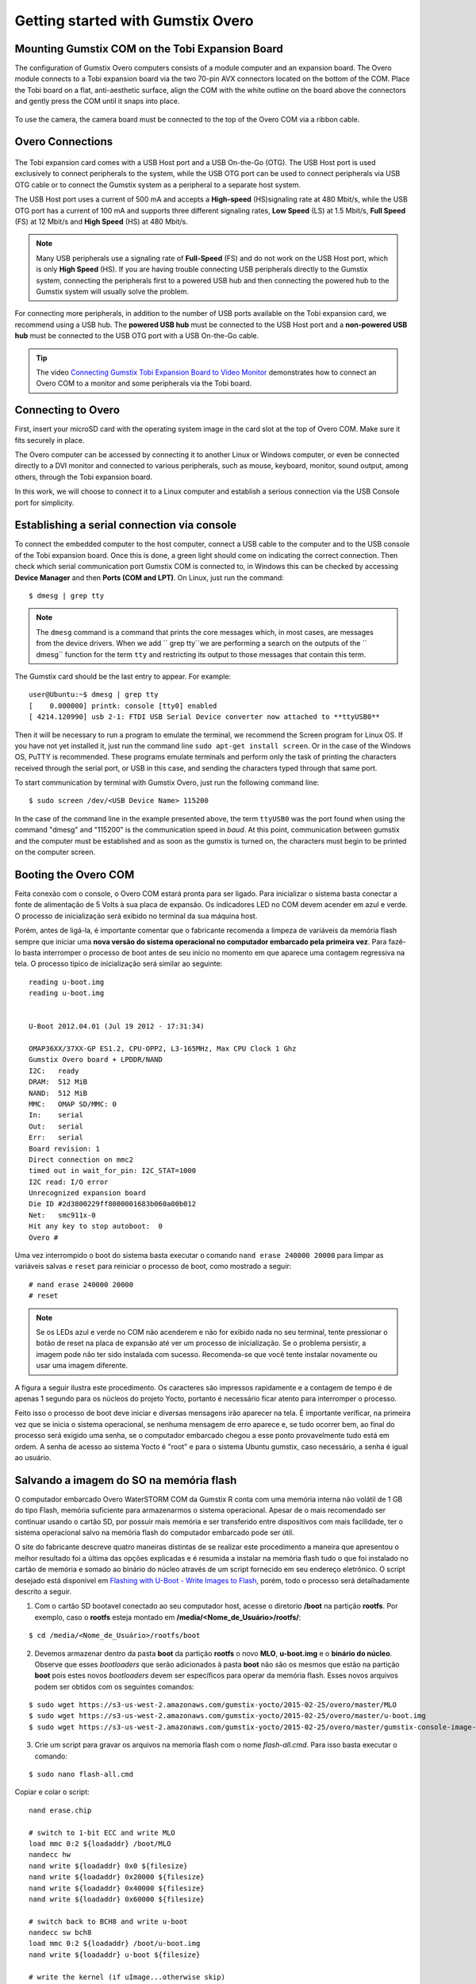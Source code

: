 Getting started with Gumstix Overo
==================================


Mounting Gumstix COM on the Tobi Expansion Board  
~~~~~~~~~~~~~~~~~~~~~~~~~~~~~~~~~~~~~~~~~~~~~~~~

.. A configuração dos computadores Gumstix Overo consiste em um computador em modulo e uma placa de expansão. O modulo Overo se conecta a uma placa de expansão Tobi através dos dois conectores AVX de 70 pinos localizados na parte inferior do COM. Coloque a placa Tobi em uma superfície plana e antiestética, alinhe a COM com o contorno branco na placa acima dos conectores e pressione delicadamente a COM até que ela se encaixe no lugar.

The configuration of Gumstix Overo computers consists of a module computer and an expansion board. The Overo module connects to a Tobi expansion board via the two 70-pin AVX connectors located on the bottom of the COM. Place the Tobi board on a flat, anti-aesthetic surface, align the COM with the white outline on the board above the connectors and gently press the COM until it snaps into place.

	.. figure:: /img/Aerial/overo_front.png
	    :align: center

	.. figure:: /img/Aerial/gs_tobi.jpg
	    :align: center

.. Para utilizar a câmera, a placa de câmera deve ser conectada à parte superior do Overo COM através de um cabo de fita.

To use the camera, the camera board must be connected to the top of the Overo COM via a ribbon cable.

Overo Connections
~~~~~~~~~~~~~~~~~

	.. figure:: /img/Aerial/Overo_connection.png
	    :align: center

.. A placa de expansão Tobi vem com uma porta USB Host e uma USB On-the-Go (OTG). A porta USB Host é usada exclusivamente para conectar periféricos ao sistema, enquanto a porta USB OTG pode ser usada para conectar periféricos via cabo USB OTG ou para conectar o sistema Gumstix como periférico a um sistema host separado.

The Tobi expansion card comes with a USB Host port and a USB On-the-Go (OTG). The USB Host port is used exclusively to connect peripherals to the system, while the USB OTG port can be used to connect peripherals via USB OTG cable or to connect the Gumstix system as a peripheral to a separate host system.

.. As portas USB Host e as portas USB OTG possuem diferentes taxas de amostragem de dados USB e diferentes correntes elétricas. 

.. A porta USB Host utiliza uma corrente de 500 mA e aceita uma taxa de sinalização de *High-speed* (HS) a 480 Mbit/s, enquanto a porta USB OTG tem uma corrente de 100 mA e suporta três diferentes taxas de sinalização, *Low Speed* (LS) a 1,5 Mbit/s, *Full Speed* (FS) a 12 Mbit/s e *High Speed* (HS) a 480 Mbit/s. 

The USB Host port uses a current of 500 mA and accepts a **High-speed** (HS)signaling rate at 480 Mbit/s, while the USB OTG port has a current of 100 mA and supports three different signaling rates, **Low Speed** (LS) at 1.5 Mbit/s, **Full Speed** (FS) at 12 Mbit/s and **High Speed** (HS) at 480 Mbit/s.

.. Note Muitos periféricos USB usam uma taxa de sinalização de *Full Speed* (FS) e não funcionam na porta USB Host, que é apenas de *High Speed* (HS). Se você estiver com problemas para conectar periféricos USB diretamente ao sistema Gumstix, conectar os periféricos primeiro a um hub USB com alimentação e depois conectar o hub com alimentação ao sistema Gumstix geralmente resolverá o problema.

.. Note::
	Many USB peripherals use a signaling rate of **Full-Speed** (FS) and do not work on the USB Host port, which is only **High Speed** (HS). If you are having trouble connecting USB peripherals directly to the Gumstix system, connecting the peripherals first to a powered USB hub and then connecting the powered hub to the Gumstix system will usually solve the problem.

.. Para a conexão de mais periféricos, além da quantidade de portas USB disponíveis na placa de expansão Tobi, recomendamos a utilização de um hub USB. O hub USB **energizado** deve ser conectado a porta USB Host da placa de expansão e um hub USB **não energizado** deve ser conectado a porta OTG USB da placa de expansão com um cabo USB On-the-Go.

For connecting more peripherals, in addition to the number of USB ports available on the Tobi expansion card, we recommend using a USB hub. The **powered USB hub** must be connected to the USB Host port and a **non-powered USB hub** must be connected to the USB OTG port with a USB On-the-Go cable.

.. Tip	O vídeo `Connecting Gumstix Tobi Expansion Board to Video Monitor`_ demonstra como conectar um Overo COM a um monitor e alguns periféricos através da placa Tobi.

.. Tip::
	The video `Connecting Gumstix Tobi Expansion Board to Video Monitor`_ demonstrates how to connect an Overo COM to a monitor and some peripherals via the Tobi board.

.. _Connecting Gumstix Tobi Expansion Board to Video Monitor: https://www.youtube.com/watch?v=FxxEBn8Z_PA

Connecting to Overo
~~~~~~~~~~~~~~~~~~~

.. Primeiramente, insira o seu cartão microSD com a imagem do sistema operacional no slot de cartão na parte superior do Overo COM. Certifique-se de que ele se encaixa firmemente no lugar.

First, insert your microSD card with the operating system image in the card slot at the top of Overo COM. Make sure it fits securely in place.

.. O computador Overo pode ser acessado conectando-o a um outro computador Linux ou Windows, ou até mesmo ser ligado diretamente a um monitor DVI e conectado a diversos periféricos, como mouse, teclado, monitor, saída de som, entre outros, através da placa de expansão Tobi.

The Overo computer can be accessed by connecting it to another Linux or Windows computer, or even be connected directly to a DVI monitor and connected to various peripherals, such as mouse, keyboard, monitor, sound output, among others, through the Tobi expansion board.

.. Neste trabalho, iremos optar por liga-lo a um computador Linux e estabelecer uma conexão seria via a porta USB Console por simplicidade. 

In this work, we will choose to connect it to a Linux computer and establish a serious connection via the USB Console port for simplicity.

Establishing a serial connection via console
~~~~~~~~~~~~~~~~~~~~~~~~~~~~~~~~~~~~~~~~~~~~

.. Para ligar o computador embarcado ao computador conecte um cabo USB ao computador e ao USB console da placa de expansão tobi. Feito isso, uma luz verde deve se acender indicando a conexão correta. Em seguida verifique em qual porta de comunicação serial a gumstix foi conectada, no Windows isso pode ser verificado acessando o **Gerenciador de Dispositivos** e, em seguida, **Portas(COM e LPT)**. No Linux basta executar o comando:

To connect the embedded computer to the host computer, connect a USB cable to the computer and to the USB console of the Tobi expansion board. Once this is done, a green light should come on indicating the correct connection. Then check which serial communication port Gumstix COM is connected to, in Windows this can be checked by accessing **Device Manager** and then **Ports (COM and LPT)**. On Linux, just run the command:

::

	$ dmesg | grep tty

.. Note	O comando ``dmesg`` é um comando que imprime as mensagens núcleo que, na maioria das vezes, são mensagens dos drivers do dispositivo. Quando acrescentamos ``grep tty`` estamos realizando uma busca nas saídas da função ``dmesg`` pelo termo ``tty`` e restringindo a sua saída aquelas mensagens que contém este termo.

.. Note::
	The ``dmesg`` command is a command that prints the core messages which, in most cases, are messages from the device drivers. When we add `` grep tty``we are performing a search on the outputs of the `` dmesg`` function for the term ``tty`` and restricting its output to those messages that contain this term.

.. A placa Gumstix deve ser a última entrada a aparecer. Por exemplo:

The Gumstix card should be the last entry to appear. For example:

::

	user@Ubuntu:~$ dmesg | grep tty
	[    0.000000] printk: console [tty0] enabled
	[ 4214.120990] usb 2-1: FTDI USB Serial Device converter now attached to **ttyUSB0**


.. Em seguida será necessário executar um programa para emular o terminal, recomenda-se o programa Screen para Linux. Caso ainda não o tenha instalado basta executar a linha de comando ``sudo apt-get install screen``. Ou no caso do sistema operacional Windows, recomenda-se o PuTTY. Estes programas emulam terminais e executam apenas a tarefa de imprimir os caracteres recebidos pela porta serial, ou USB no caso, e enviar por essa mesma porta os caracteres digitados. 

Then it will be necessary to run a program to emulate the terminal, we recommend the Screen program for Linux OS. If you have not yet installed it, just run the command line ``sudo apt-get install screen``. Or in the case of the Windows OS, PuTTY is recommended. These programs emulate terminals and perform only the task of printing the characters received through the serial port, or USB in this case, and sending the characters typed through that same port.

.. Para iniciar a comunicação por terminal com o Gumstix Overo basta executar a seguinte linha de comando:

To start communication by terminal with Gumstix Overo, just run the following command line:

::

	$ sudo screen /dev/<USB Device Name> 115200

.. No caso da linha de comando do exemplo apresentada anteriormente, o termo ``ttyUSB0`` foi a porta encontrada ao utilizar o comando "dmesg" e "115200" é a velocidade de comunicação em *baud*. Nesse momento a comunicação entre a gumstix e o computador deve ser estabelecida e assim que a gumstix for ligada os caracteres devem começar a ser impressos na tela do computador.

In the case of the command line in the example presented above, the term ``ttyUSB0`` was the port found when using the command "dmesg" and "115200" is the communication speed in *baud*. At this point, communication between gumstix and the computer must be established and as soon as the gumstix is turned on, the characters must begin to be printed on the computer screen.

Booting the Overo COM
~~~~~~~~~~~~~~~~~~~~~~~

Feita conexão com o console, o Overo COM estará pronta para ser ligado. Para inicializar o sistema basta conectar a fonte de alimentação de 5 Volts à sua placa de expansão. Os indicadores LED no COM devem acender em azul e verde. O processo de inicialização será exibido no terminal da sua máquina host. 

Porém, antes de ligá-la, é importante comentar que o fabricante recomenda a limpeza de variáveis da memória flash sempre que iniciar uma **nova versão do sistema operacional no computador embarcado pela primeira vez**. Para fazê-lo basta interromper o processo de boot antes de seu início no momento em que aparece uma contagem regressiva na tela. O processo tipico de inicialização será similar ao seguinte:

::

	reading u-boot.img
	reading u-boot.img


	U-Boot 2012.04.01 (Jul 19 2012 - 17:31:34)

	OMAP36XX/37XX-GP ES1.2, CPU-OPP2, L3-165MHz, Max CPU Clock 1 Ghz
	Gumstix Overo board + LPDDR/NAND
	I2C:   ready
	DRAM:  512 MiB
	NAND:  512 MiB
	MMC:   OMAP SD/MMC: 0
	In:    serial
	Out:   serial
	Err:   serial
	Board revision: 1
	Direct connection on mmc2
	timed out in wait_for_pin: I2C_STAT=1000
	I2C read: I/O error
	Unrecognized expansion board
	Die ID #2d3800229ff8000001683b060a00b012
	Net:   smc911x-0
	Hit any key to stop autoboot:  0
	Overo # 

Uma vez interrompido o boot do sistema basta executar o comando ``nand erase 240000 20000`` para limpar as variáveis salvas e ``reset`` para reiniciar o processo de boot, como mostrado a seguir:

::

	# nand erase 240000 20000
	# reset


.. Note:: 
	Se os LEDs azul e verde no COM não acenderem e não for exibido nada no seu terminal, tente pressionar o botão de reset na placa de expansão até ver um processo de inicialização. Se o problema persistir, a imagem pode não ter sido instalada com sucesso. Recomenda-se que você tente instalar novamente ou usar uma imagem diferente.

A figura a seguir ilustra este procedimento. Os caracteres são impressos rapidamente e a contagem de tempo é de apenas 1 segundo para os núcleos do projeto Yocto, portanto é necessário ficar atento para interromper o processo.

.. adicionar imagem

Feito isso o processo de boot deve iniciar e diversas mensagens irão aparecer na tela. É importante verificar, na primeira vez que se inicia o sistema operacional, se nenhuma mensagem de erro aparece e, se tudo ocorrer bem, ao final do processo será exigido uma senha, se o computador embarcado chegou a esse ponto provavelmente tudo está em ordem.
A senha de acesso ao sistema Yocto é "root" e para o sistema Ubuntu gumstix, caso necessário, a senha é igual ao usuário.

Salvando a imagem do SO na memória flash
~~~~~~~~~~~~~~~~~~~~~~~~~~~~~~~~~~~~~~~~

O computador embarcado Overo WaterSTORM COM da Gumstix R conta com uma memória interna não volátil de 1 GB do tipo Flash, memória suficiente para armazenarmos o sistema operacional. Apesar de o mais recomendado ser continuar usando o cartão SD, por possuir mais memória e ser transferido entre dispositivos com mais facilidade, ter o sistema operacional salvo na memória flash do computador embarcado pode ser útil. 

O site do fabricante descreve quatro maneiras distintas de se realizar este procedimento a maneira
que apresentou o melhor resultado foi a última das opções explicadas e é resumida a instalar na memória flash tudo o que foi instalado no cartão de memória e somado ao binário do núcleo através de um script fornecido em seu endereço eletrônico. O script desejado está disponivel em `Flashing with U-Boot - Write Images to Flash`_, porém, todo o processo será detalhadamente descrito a seguir.

.. _Flashing with U-Boot - Write Images to Flash: https://www.gumstix.com/support/faq/write-images-flash#flash-with-uboot

1. Com o cartão SD bootavel conectado ao seu computador host, acesse o diretorio **/boot** na partição **rootfs**. Por exemplo, caso o **rootfs** esteja montado em **/media/<Nome_de_Usuário>/rootfs/**:

:: 

	$ cd /media/<Nome_de_Usuário>/rootfs/boot

2. Devemos armazenar dentro da pasta **boot** da partição **rootfs** o novo **MLO**, **u-boot.img** e o **binário do núcleo**. Observe que esses *bootloaders* que serão adicionados à pasta **boot** não são os mesmos que estão na partição **boot** pois estes novos *bootloaders* devem ser específicos para operar da memória flash. Esses novos arquivos podem ser obtidos com os seguintes comandos:

::

	$ sudo wget https://s3-us-west-2.amazonaws.com/gumstix-yocto/2015-02-25/overo/master/MLO
	$ sudo wget https://s3-us-west-2.amazonaws.com/gumstix-yocto/2015-02-25/overo/master/u-boot.img
	$ sudo wget https://s3-us-west-2.amazonaws.com/gumstix-yocto/2015-02-25/overo/master/gumstix-console-image-overo.ubi -O rootfs.ubi

3. Crie um script para gravar os arquivos na memoria flash com o nome *flash-all.cmd*. Para isso basta executar o comando:

::

	$ sudo nano flash-all.cmd

Copiar e colar o script:

::

	nand erase.chip

	# switch to 1-bit ECC and write MLO
	load mmc 0:2 ${loadaddr} /boot/MLO
	nandecc hw
	nand write ${loadaddr} 0x0 ${filesize}
	nand write ${loadaddr} 0x20000 ${filesize}
	nand write ${loadaddr} 0x40000 ${filesize}
	nand write ${loadaddr} 0x60000 ${filesize}

	# switch back to BCH8 and write u-boot
	nandecc sw bch8
	load mmc 0:2 ${loadaddr} /boot/u-boot.img
	nand write ${loadaddr} u-boot ${filesize}

	# write the kernel (if uImage...otherwise skip)
	load mmc 0:2 ${loadaddr} /boot/uImage
	nand write ${loadaddr} linux ${filesize}

	# write the filesystem
	load mmc 0:2 ${loadaddr} /boot/rootfs.ubi
	nand write ${loadaddr} rootfs ${filesize}

Em seguida confirme o nome do arquivo (**Ctrl+O**) e saia do editor de texto (**Ctrl+X**).

.. figure:: /img/Aerial/flash-all.png
	:align: center

4. Para tornar o script executável e adiciona-lo à partição de boot do cartão SD bootável, basta executar e seguinte linha de comando (assumindo que a partição de inicialização esteja montada em /media/boot):

.. Warning::	
	Lembre-se de editar os nomes dos arquivos no script para coincidirem com os nomes dos arquivos que serão adicionados a seguir.

::

	$ mkimage -A arm -O linux -T script -C none -a 0 -e 0 -n "flash-all" -d flash-all.cmd /media/<Nome_de_Usuário>/boot/flash-all.scr

.. figure:: /img/Aerial/flashSD.png
	:align: center

.. Note::
	Caso o comando ``mkimage`` não seja encontrado, basta executar o comando ``sudo apt install u-boot-tools`` para instalar o pacote de ferramentes em seu computador. O comando ``mkimage`` é um comando utilizado para fazer imagens para serem utilizadas pelo **u-boot**. As opções de comando e suas explicações são facilmente obtidas digitando ``man mkimage`` no terminal do Linux.

5. Desmonte o cartão SD e o insira em seu computador embarcado, inicie o sistema e aguarde o carregamento do u-boot. Interrompa o processo de inicialização quando vir "**Hit any key to stop autoboot**" e insira o comando:

::

	# mmc rescan 0; load mmc 0 ${loadaddr} flash-all.scr; source ${loadaddr}

Essa linha de comando irá executar o script passando os bootloaders, o binário do núcleo e os arquivos raiz do sistema operacional para a memória flash do sistema embarcado e as mensagens apresentadas na figura abaixo devem ser impressas.

.. figure:: /img/Aerial/flasing.png
	:align: center

Retire o cartão SD e reinicie o seu sistema. Se tudo correu bem, seu sistema deve iniciar normalmente.

.. sudo screen /dev/ttyUSB0 115200

References
----------

   	* PITA, H. C. Desenvolvimento de sistema de comunicação multiplataforma para veículos aéreos de asa fixa. Faculdade de Tecnologia, Universidade de Brasília, 2018.
      
	* `4. Boot Your System`_ - gumstix.com

	* `Write Images to Flash`_ - gumstix.com

.. _4. Boot Your System: https://www.gumstix.com/support/getting-started/boot-system

.. _Write Images to Flash: https://www.gumstix.com/support/faq/write-images-flash
